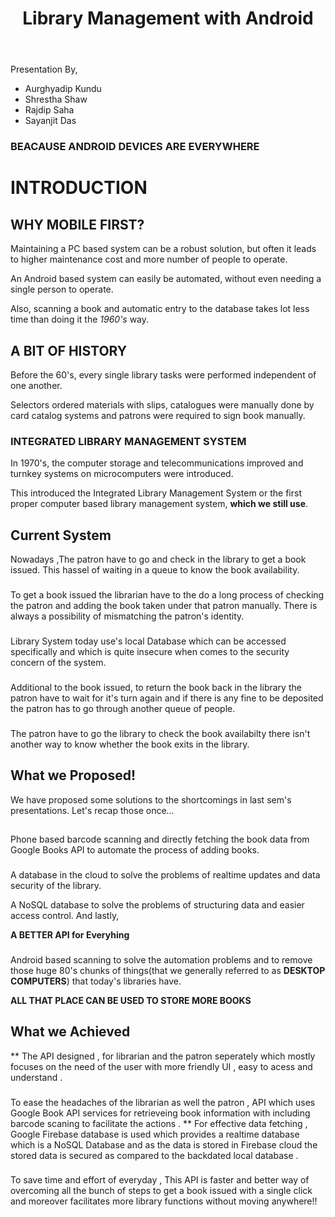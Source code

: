 #+REVEAL_ROOT: https://cdnjs.cloudflare.com/ajax/libs/reveal.js/3.6.0
#+REVEAL_HLEVEL: 2
#+REVEAL_THEME: sky
#+REVEAL_TRANS: zoom
#+TITLE: Library Management with Android
#+OPTIONS: timestamp:nil 
#+OPTIONS: num:nil
#+OPTIONS: toc:nil

* TASKS                                                           :noexport:
** TODO Make atleast 20 slides [2/5]
    - [X] Include history
    - [X] Include current systems
    - [ ] Include what we have planned
    - [ ] Include what we have achieved
    - [ ] Conclusion

* 
  Presentation By,
  - Aurghyadip Kundu
  - Shrestha Shaw
  - Rajdip Saha
  - Sayanjit Das

*** *BEACAUSE ANDROID DEVICES ARE EVERYWHERE*
* INTRODUCTION
** WHY MOBILE FIRST?
   Maintaining a PC based system can be a robust solution, but often it leads to
   higher maintenance cost and more number of people to operate. 
   #+REVEAL:split 
   An Android based system can easily be automated, without even needing a single
   person to operate.
   #+REVEAL:split
   Also, scanning a book and automatic entry to the database takes lot less time
   than doing it the /1960's/ way.

** A BIT OF HISTORY
   Before the 60's, every single library tasks were performed independent of one
   another.
   #+REVEAL:split
   Selectors ordered materials with slips, catalogues were manually done by card
   catalog systems and patrons were required to sign book manually.
*** INTEGRATED LIBRARY MANAGEMENT SYSTEM
    In 1970's, the computer storage and telecommunications improved and turnkey
    systems on microcomputers were introduced.
    #+REVEAL:split
    This introduced the Integrated Library Management System or the first proper
    computer based library management system, *which we still use*.

** Current System
Nowadays ,The patron have to go and check in the library to get a book
issued.  This hassel of waiting in a queue to know the book
availability.

*** 
To get a book issued the librarian have to the do a long process
of checking the patron and adding the book taken under that patron
manually. There is always a possibility of mismatching the patron's
identity.

*** 
Library System today use's local Database which can be accessed
specifically and which is quite insecure when comes to the security
concern of the system.

*** 
Additional to the book issued, to return the book back in the
library the patron have to wait for it's turn again and if there is
any fine to be deposited the patron has to go through another queue of
people.

*** 
The patron have to go the library to check the book availabilty
there isn't another way to know whether the book exits in the library.

** What we Proposed!
We have proposed some solutions to the shortcomings in last sem's
presentations. Let's recap those once...

** 
Phone based barcode scanning and directly fetching the book data from
Google Books API to automate the process of adding books.

*** 
A database in the cloud to solve the problems of realtime updates and
data security of the library.
#+REVEAL:split
A NoSQL database to solve the problems of structuring data and easier
access control. And lastly,
#+REVEAL:split
*A BETTER API for Everyhing*

*** 
Android based scanning to solve the automation problems and to remove
those huge 80's chunks of things(that we generally referred to as
*DESKTOP COMPUTERS*) that today's libraries have.
#+REVEAL:split
*ALL THAT PLACE CAN BE USED TO STORE MORE BOOKS*

** What we Achieved 
**
The API designed , for librarian and the patron seperately which mostly 
focuses on the need of the user with more friendly UI , easy to acess
and understand .
*** 
To ease the headaches of the librarian as well the patron , API which uses
Google Book API services  for retrieveing book information  with including barcode 
scaning  to facilitate the actions . 
**
For effective data fetching , Google Firebase database is used which provides
a realtime database  which is a NoSQL Database and as the data is stored in Firebase cloud the stored
data is secured as compared to the backdated local database  .  
***  
To save time and effort of everyday , This API is faster and better way 
of overcoming all the bunch of steps to get a book issued with a single click 
and moreover facilitates more library functions without moving anywhere!!